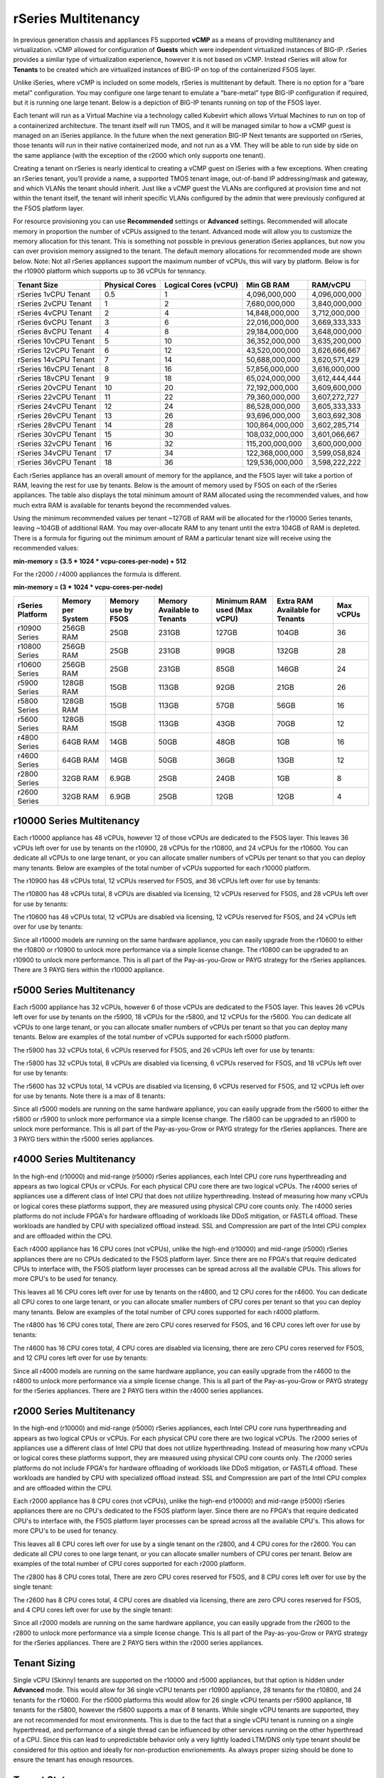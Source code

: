 ====================
rSeries Multitenancy
====================


In previous generation chassis and appliances F5 supported **vCMP** as a means of providing multitenancy and virtualization. vCMP allowed for configuration of **Guests** which were independent virtualized instances of BIG-IP. rSeries provides a similar type of virtualization experience, however it is not based on vCMP.  Instead rSeries will allow for **Tenants** to be created which are virtualized instances of BIG-IP on top of the containerized F5OS layer. 

Unlike iSeries, where vCMP is included on some models, rSeries is multitenant by default. There is no option for a “bare metal” configuration. You may configure one large tenant to emulate a “bare-metal” type BIG-IP configuration if required, but it is running one large tenant. Below is a depiction of BIG-IP tenants running on top of the F5OS layer. 

.. image:: images/rseries_multitenancy/image1.png
  :align: center
  :scale: 80%

Each tenant will run as a Virtual Machine via a technology called Kubevirt which allows Virtual Machines to run on top of a containerized architecture. The tenant itself will run TMOS, and it will be managed similar to how a vCMP guest is managed on an iSeries appliance. In the future when the next generation BIG-IP Next tenants are supported on rSeries, those tenants will run in their native containerized mode, and not run as a VM. They will be able to run side by side on the same appliance (with the exception of the r2000 which only supports one tenant).

Creating a tenant on rSeries is nearly identical to creating a vCMP guest on iSeries with a few exceptions. When creating an rSeries tenant, you’ll provide a name, a supported TMOS tenant image, out-of-band IP addressing/mask and gateway, and which VLANs the tenant should inherit. Just like a vCMP guest the VLANs are configured at provision time and not within the tenant itself, the tenant will inherit specific VLANs configured by the admin that were previously configured at the F5OS platform layer.

.. image:: images/rseries_multitenancy/image2.png
  :align: center
  :scale: 70%

For resource provisioning you can use **Recommended** settings or **Advanced** settings. Recommended will allocate memory in proportion the number of vCPUs assigned to the tenant. Advanced mode will allow you to customize the memory allocation for this tenant. This is something not possible in previous generation iSeries appliances, but now you can over provision memory assigned to the tenant. The default memory allocations for recommended mode are shown below. Note: Not all rSeries appliances support the maximum number of vCPUs, this will vary by platform. Below is for the r10900 platform which supports up to 36 vCPUs for tennancy.

+-----------------------+--------------------+--------------------------+-----------------+-----------------+
| **Tenant Size**       | **Physical Cores** | **Logical Cores (vCPU)** | **Min GB RAM**  | **RAM/vCPU**    |
+=======================+====================+==========================+=================+=================+
| rSeries 1vCPU Tenant  | 0.5                |  1                       | 4,096,000,000   | 4,096,000,000   |
+-----------------------+--------------------+--------------------------+-----------------+-----------------+
| rSeries 2vCPU Tenant  | 1                  |  2                       | 7,680,000,000   | 3,840,000,000   |
+-----------------------+--------------------+--------------------------+-----------------+-----------------+
| rSeries 4vCPU Tenant  | 2                  |  4                       | 14,848,000,000  | 3,712,000,000   |
+-----------------------+--------------------+--------------------------+-----------------+-----------------+
| rSeries 6vCPU Tenant  | 3                  |  6                       | 22,016,000,000  | 3,669,333,333   |
+-----------------------+--------------------+--------------------------+-----------------+-----------------+
| rSeries 8vCPU Tenant  | 4                  |  8                       | 29,184,000,000  | 3,648,000,000   |
+-----------------------+--------------------+--------------------------+-----------------+-----------------+
| rSeries 10vCPU Tenant | 5                  |  10                      | 36,352,000,000  | 3,635,200,000   |
+-----------------------+--------------------+--------------------------+-----------------+-----------------+
| rSeries 12vCPU Tenant | 6                  |  12                      | 43,520,000,000  | 3,626,666,667   |
+-----------------------+--------------------+--------------------------+-----------------+-----------------+
| rSeries 14vCPU Tenant | 7                  |  14                      | 50,688,000,000  | 3,620,571,429   |
+-----------------------+--------------------+--------------------------+-----------------+-----------------+
| rSeries 16vCPU Tenant | 8                  |  16                      | 57,856,000,000  | 3,616,000,000   |
+-----------------------+--------------------+--------------------------+-----------------+-----------------+
| rSeries 18vCPU Tenant | 9                  |  18                      | 65,024,000,000  | 3,612,444,444   |
+-----------------------+--------------------+--------------------------+-----------------+-----------------+
| rSeries 20vCPU Tenant | 10                 |  20                      | 72,192,000,000  | 3,609,600,000   |
+-----------------------+--------------------+--------------------------+-----------------+-----------------+
| rSeries 22vCPU Tenant | 11                 |  22                      | 79,360,000,000  | 3,607,272,727   |
+-----------------------+--------------------+--------------------------+-----------------+-----------------+
| rSeries 24vCPU Tenant | 12                 |  24                      | 86,528,000,000  | 3,605,333,333   |
+-----------------------+--------------------+--------------------------+-----------------+-----------------+
| rSeries 26vCPU Tenant | 13                 |  26                      | 93,696,000,000  | 3,603,692,308   |
+-----------------------+--------------------+--------------------------+-----------------+-----------------+
| rSeries 28vCPU Tenant | 14                 |  28                      | 100,864,000,000 | 3,602,285,714   |
+-----------------------+--------------------+--------------------------+-----------------+-----------------+
| rSeries 30vCPU Tenant | 15                 |  30                      | 108,032,000,000 | 3,601,066,667   |
+-----------------------+--------------------+--------------------------+-----------------+-----------------+
| rSeries 32vCPU Tenant | 16                 |  32                      | 115,200,000,000 | 3,600,000,000   |
+-----------------------+--------------------+--------------------------+-----------------+-----------------+
| rSeries 34vCPU Tenant | 17                 |  34                      | 122,368,000,000 | 3,599,058,824   |
+-----------------------+--------------------+--------------------------+-----------------+-----------------+
| rSeries 36vCPU Tenant | 18                 |  36                      | 129,536,000,000 | 3,598,222,222   |
+-----------------------+--------------------+--------------------------+-----------------+-----------------+

Each rSeries appliance has an overall amount of memory for the appliance, and the F5OS layer will take a portion of RAM, leaving the rest for use by tenants. Below is the amount of memory used by F5OS on each of the rSeries appliances. The table also displays the total minimum amount of RAM allocated using the recommended values, and how much extra RAM is available for tenants beyond the recommended values.

Using the minimum recommended values per tenant ~127GB of RAM will be allocated for the r10000 Series tenants, leaving ~104GB of additional RAM. You may over-allocate RAM to any tenant until the extra 104GB of RAM is depleted. There is a formula for figuring out the minimum amount of RAM a particular tenant size will receive using the recommended values:

**min-memory = (3.5 * 1024 * vcpu-cores-per-node) + 512**

For the r2000 / r4000 appliances the formula is different.

**min-memory = (3 * 1024 * vcpu-cores-per-node)**


+-----------------------+-----------------------+-------------------------+----------------------------------+------------------------------------+---------------------------------------+-------------+
| **rSeries Platform**  | **Memory per System** | **Memory use by F5OS**  | **Memory Available to Tenants**  | **Minimum RAM used (Max vCPU)**    |  **Extra RAM Available for Tenants**  |  Max vCPUs  |
+=======================+=======================+=========================+==================================+====================================+=======================================+=============+
| r10900 Series         | 256GB RAM             | 25GB                    | 231GB                            | 127GB                              | 104GB                                 | 36          |
+-----------------------+-----------------------+-------------------------+----------------------------------+------------------------------------+---------------------------------------+-------------+
| r10800 Series         | 256GB RAM             | 25GB                    | 231GB                            | 99GB                               | 132GB                                 | 28          |
+-----------------------+-----------------------+-------------------------+----------------------------------+------------------------------------+---------------------------------------+-------------+
| r10600 Series         | 256GB RAM             | 25GB                    | 231GB                            | 85GB                               | 146GB                                 | 24          |
+-----------------------+-----------------------+-------------------------+----------------------------------+------------------------------------+---------------------------------------+-------------+
| r5900 Series          | 128GB RAM             | 15GB                    | 113GB                            | 92GB                               | 21GB                                  | 26          |
+-----------------------+-----------------------+-------------------------+----------------------------------+------------------------------------+---------------------------------------+-------------+
| r5800 Series          | 128GB RAM             | 15GB                    | 113GB                            | 57GB                               | 56GB                                  | 16          |
+-----------------------+-----------------------+-------------------------+----------------------------------+------------------------------------+---------------------------------------+-------------+
| r5600 Series          | 128GB RAM             | 15GB                    | 113GB                            | 43GB                               | 70GB                                  | 12          |
+-----------------------+-----------------------+-------------------------+----------------------------------+------------------------------------+---------------------------------------+-------------+
| r4800 Series          | 64GB RAM              | 14GB                    | 50GB                             | 48GB                               | 1GB                                   | 16          |
+-----------------------+-----------------------+-------------------------+----------------------------------+------------------------------------+---------------------------------------+-------------+
| r4600 Series          | 64GB RAM              | 14GB                    | 50GB                             | 36GB                               | 13GB                                  | 12          |
+-----------------------+-----------------------+-------------------------+----------------------------------+------------------------------------+---------------------------------------+-------------+
| r2800 Series          | 32GB RAM              | 6.9GB                   | 25GB                             | 24GB                               | 1GB                                   | 8           |
+-----------------------+-----------------------+-------------------------+----------------------------------+------------------------------------+---------------------------------------+-------------+
| r2600 Series          | 32GB RAM              | 6.9GB                   | 25GB                             | 12GB                               | 12GB                                  | 4           |
+-----------------------+-----------------------+-------------------------+----------------------------------+------------------------------------+---------------------------------------+-------------+


r10000 Series Multitenancy
==========================

Each r10000 appliance has 48 vCPUs, however 12 of those vCPUs are dedicated to the F5OS layer. This leaves 36 vCPUs left over for use by tenants on the r10900, 28 vCPUs for the r10800, and 24 vCPUs for the r10600.  You can dedicate all vCPUs to one large tenant, or you can allocate smaller numbers of vCPUs per tenant so that you can deploy many tenants. Below are examples of the total number of vCPUs supported for each r10000 platform.

The r10900 has 48 vCPUs total, 12 vCPUs reserved for F5OS, and 36 vCPUs left over for use by tenants:


.. image:: images/rseries_multitenancy/image3.png
  :align: center
  :scale: 60%

The r10800 has 48 vCPUs total, 8 vCPUs are disabled via licensing, 12 vCPUs reserved for F5OS, and 28 vCPUs left over for use by tenants:

.. image:: images/rseries_multitenancy/image4.png
  :align: center
  :scale: 60%

The r10600 has 48 vCPUs total, 12 vCPUs are disabled via licensing, 12 vCPUs reserved for F5OS, and 24 vCPUs left over for use by tenants:  

.. image:: images/rseries_multitenancy/image5.png
  :align: center
  :scale: 60%

Since all r10000 models are running on the same hardware appliance, you can easily upgrade from the r10600 to either the r10800 or r10900 to unlock more performance via a simple license change. The r10800 can be upgraded to an r10900 to unlock more performance. This is all part of the Pay-as-you-Grow or PAYG strategy for the rSeries appliances. There are 3 PAYG tiers within the r10000 appliance.

r5000 Series Multitenancy
==========================

Each r5000 appliance has 32 vCPUs, however 6 of those vCPUs are dedicated to the F5OS layer. This leaves 26 vCPUs left over for use by tenants on the r5900, 18 vCPUs for the r5800, and 12 vCPUs for the r5600.  You can dedicate all vCPUs to one large tenant, or you can allocate smaller numbers of vCPUs per tenant so that you can deploy many tenants. Below are examples of the total number of vCPUs supported for each r5000 platform.

The r5900 has 32 vCPUs total, 6 vCPUs reserved for F5OS, and 26 vCPUs left over for use by tenants:


.. image:: images/rseries_multitenancy/image6.png
  :align: center
  :scale: 80%

The r5800 has 32 vCPUs total, 8 vCPUs are disabled via licensing, 6 vCPUs reserved for F5OS, and 18 vCPUs left over for use by tenants:

.. image:: images/rseries_multitenancy/image7.png
  :align: center
  :scale: 40%

The r5600 has 32 vCPUs total, 14 vCPUs are disabled via licensing, 6 vCPUs reserved for F5OS, and 12 vCPUs left over for use by tenants. Note there is a max of 8 tenants:  

.. image:: images/rseries_multitenancy/image8.png
  :align: center
  :scale: 70%

Since all r5000 models are running on the same hardware appliance, you can easily upgrade from the r5600 to either the r5800 or r5900 to unlock more performance via a simple license change. The r5800 can be upgraded to an r5900 to unlock more performance. This is all part of the Pay-as-you-Grow or PAYG strategy for the rSeries appliances. There are 3 PAYG tiers within the r5000 series appliances.

r4000 Series Multitenancy
==========================

In the high-end (r10000) and mid-range (r5000) rSeries appliances, each Intel CPU core runs hyperthreading and appears as two logical CPUs or vCPUs. For each physical CPU core there are two logical vCPUs. The r4000 series of appliances use a different class of Intel CPU that does not utilize hyperthreading. Instead of measuring how many vCPUs or logical cores these platforms support, they are measured using physical CPU core counts only. The r4000 series platforms do not include FPGA's for hardware offloading of workloads like DDoS mitigation, or FASTL4 offload. These workloads are handled by CPU with specialized offload instead. SSL and Compression are part of the Intel CPU complex and are offloaded within the CPU. 

Each r4000 appliance has 16 CPU cores (not vCPUs), unlike the high-end (r10000) and mid-range (r5000) rSeries appliances there are no CPUs dedicated to the F5OS platform layer. Since there are no FPGA's that require dedicated CPUs to interface with, the F5OS platform layer processes can be spread across all the available CPUs. This allows for more CPU's to be used for tenancy.

This leaves all 16 CPU cores left over for use by tenants on the r4800, and 12 CPU cores for the r4600. You can dedicate all CPU cores to one large tenant, or you can allocate smaller numbers of CPU cores per tenant so that you can deploy many tenants. Below are examples of the total number of CPU cores supported for each r4000 platform.

The r4800 has 16 CPU cores total, There are zero CPU cores reserved for F5OS, and 16 CPU cores left over for use by tenants:


.. image:: images/rseries_multitenancy/image9.png
  :align: center
  :scale: 70%

The r4600 has 16 CPU cores total, 4 CPU cores are disabled via licensing, there are zero CPU cores reserved for F5OS, and 12 CPU cores left over for use by tenants:

.. image:: images/rseries_multitenancy/image10.png
  :align: center
  :scale: 70%

Since all r4000 models are running on the same hardware appliance, you can easily upgrade from the r4600 to the r4800 to unlock more performance via a simple license change. This is all part of the Pay-as-you-Grow or PAYG strategy for the rSeries appliances. There are 2 PAYG tiers within the r4000 series appliances.


r2000 Series Multitenancy
==========================

In the high-end (r10000) and mid-range (r5000) rSeries appliances, each Intel CPU core runs hyperthreading and appears as two logical CPUs or vCPUs. For each physical CPU core there are two logical vCPUs. The r2000 series of appliances use a different class of Intel CPU that does not utilize hyperthreading. Instead of measuring how many vCPUs or logical cores these platforms support, they are measured using physical CPU core counts only. The r2000 series platforms do not include FPGA's for hardware offloading of workloads like DDoS mitigation, or FASTL4 offload. These workloads are handled by CPU with specialized offload instead. SSL and Compression are part of the Intel CPU complex and are offloaded within the CPU. 

Each r2000 appliance has 8 CPU cores (not vCPUs), unlike the high-end (r10000) and mid-range (r5000) rSeries appliances there are no CPU's dedicated to the F5OS platform layer. Since there are no FPGA's that require dedicated CPU's to interface with, the F5OS platform layer processes can be spread across all the available CPU's. This allows for more CPU's to be used for tenancy.

This leaves all 8 CPU cores left over for use by a single tenant on the r2800, and 4 CPU cores for the r2600. You can dedicate all CPU cores to one large tenant, or you can allocate smaller numbers of CPU cores per tenant. Below are examples of the total number of CPU cores supported for each r2000 platform.

The r2800 has 8 CPU cores total, There are zero CPU cores reserved for F5OS, and 8 CPU cores left over for use by the single tenant:


.. image:: images/rseries_multitenancy/image11.png
  :align: center
  :scale: 70%

The r2600 has 8 CPU cores total, 4 CPU cores are disabled via licensing, there are zero CPU cores reserved for F5OS, and 4 CPU cores left over for use by the single tenant:

.. image:: images/rseries_multitenancy/image12.png
  :align: center
  :scale: 70%

Since all r2000 models are running on the same hardware appliance, you can easily upgrade from the r2600 to the r2800 to unlock more performance via a simple license change. This is all part of the Pay-as-you-Grow or PAYG strategy for the rSeries appliances. There are 2 PAYG tiers within the r2000 series appliances.

Tenant Sizing
=============

Single vCPU (Skinny) tenants are supported on the r10000 and r5000 appliances, but that option is hidden under **Advanced** mode. This would allow for 36 single vCPU tenants per r10900 appliance, 28 tenants for the r10800, and 24 tenants for the r10600. For the r5000 platforms this would allow for 26 single vCPU tenants per r5900 appliance, 18 tenants for the r5800, however the r5600 supports a max of 8 tenants. While single vCPU tenants are supported, they are not recommended for most environments. This is due to the fact that a single vCPU tenant is running on a single hyperthread, and performance of a single thread can be influenced by other services running on the other hyperthread of a CPU. Since this can lead to unpredictable behavior only a very lightly loaded LTM/DNS only type tenant should be considered for this option and ideally for non-production envrionements. As always proper sizing should be done to ensure the tenant has enough resources. 

Tenant States
=============

An rSeries tenant supports 3 states: (**Configured**, **Provisioned**, and **Deployed**):

**Configured**

- The tenant configuration exists on the appliance, but the tenant is not running, and no hardware resources (CPU, memory) are allocated to it. This is the initial state and the default.


**Provisioned**

- Moves the tenant into the Provisioned state, which causes the system to install the software, assign the tenant to nodes, and create virtual disks for the tenant on those nodes. If you choose this option, it takes a few minutes to complete the provisioning. The tenant does not run while in this state.

**Deployed**

- Changes the tenant to the Deployed state. The tenant is set up, resources are allocated to the tenant, the software is installed, and after those tasks are complete, the tenant is fully deployed and running. If you choose this option, it takes a few minutes to complete the deployment and bring up the system.


You may also configure **Crypto/Compression Acceleration**. This option is enabled by default, meaning the tenant will utilize and offload to crypto (SSL/TLS) and compression hardware, or it can be disabled meaning all crypto and compression will be done in software. It is highly recommended to use the default enabled option for best performance. 

In some previous generation hardware platforms there is an option to configure an **SSL Mode** for vCMP guests. This option is not available in rSeries, and the behavior may be different:

If you currently utilize the SSL Mode feature where SSL resources can be **Dedicated, Shared, or Isolated** for each vCMP guest, this configuration option is not supported on rSeries at initial release. vCMP guests operate in the default shared mode meaning all guests get equal access to the shared SSL hardware resources. You may configure the SSL Mode to **dedicated** where SSL hardware resources are dedicated to a guest in proportion to the vCPUs assigned to a guest. You may also configure **none**, meaning all SSL processing is done in software.  
  
In rSeries there is no SSL Mode configuration option. By default, you may configure the **Crypto/Compression Acceleration** option when deploying an rSeries tenant. The choices are **enabled** or **disabled**. When enabled the system will assign SSL hardware resources in proportion to the number of vCPUs assigned to the tenant. This is conceptually similar to how SSL Mode **Dedicated** works on vCMP guests but not 100% the same implementation.  When disabled no SSL hardware resources are assigned to the tenant and all processing is done in software. A environment currently running in the default shared mode will now be running in a mode that essentially mimics the SSL Mode Dedicated. 

Lastly the tenant may be configured to support **Appliance Mode** which is a security option which disables root and bash access to the tenant.
